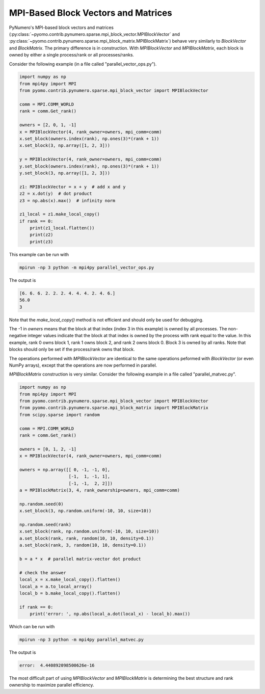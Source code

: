 MPI-Based Block Vectors and Matrices
====================================

PyNumero's MPI-based block vectors and matrices
(:py:class:`~pyomo.contrib.pynumero.sparse.mpi_block_vector.MPIBlockVector`
and
:py:class:`~pyomo.contrib.pynumero.sparse.mpi_block_matrix.MPIBlockMatrix`)
behave very similarly to `BlockVector` and `BlockMatrix`. The primary
difference is in construction. With `MPIBlockVector` and
`MPIBlockMatrix`, each block is owned by either a single process/rank
or all processes/ranks.

Consider the following example (in a file called "parallel_vector_ops.py").

.. code-block:: python

  import numpy as np
  from mpi4py import MPI
  from pyomo.contrib.pynumero.sparse.mpi_block_vector import MPIBlockVector
  
  comm = MPI.COMM_WORLD
  rank = comm.Get_rank()
  
  owners = [2, 0, 1, -1]
  x = MPIBlockVector(4, rank_owner=owners, mpi_comm=comm)
  x.set_block(owners.index(rank), np.ones(3)*(rank + 1))
  x.set_block(3, np.array([1, 2, 3]))
  
  y = MPIBlockVector(4, rank_owner=owners, mpi_comm=comm)
  y.set_block(owners.index(rank), np.ones(3)*(rank + 1))
  y.set_block(3, np.array([1, 2, 3]))
  
  z1: MPIBlockVector = x + y  # add x and y
  z2 = x.dot(y)  # dot product
  z3 = np.abs(x).max()  # infinity norm
  
  z1_local = z1.make_local_copy()
  if rank == 0:
      print(z1_local.flatten())
      print(z2)
      print(z3)

This example can be run with

.. code-block::

   mpirun -np 3 python -m mpi4py parallel_vector_ops.py

The output is

.. code-block::

  [6. 6. 6. 2. 2. 2. 4. 4. 4. 2. 4. 6.]
  56.0
  3

Note that the `make_local_copy()` method is not efficient and should
only be used for debugging.

The -1 in `owners` means that the block at that index (index 3 in this
example) is owned by all processes. The non-negative integer values
indicate that the block at that index is owned by the process with
rank equal to the value. In this example, rank 0 owns block 1, rank 1
owns block 2, and rank 2 owns block 0. Block 3 is owned by all ranks.
Note that blocks should only be set if the process/rank owns that
block.

The operations performed with `MPIBlockVector` are identical to the
same operations peformed with `BlockVector` (or even NumPy arrays),
except that the operations are now performed in parallel.

`MPIBlockMatrix` construction is very similar. Consider the following
example in a file called "parallel_matvec.py".

.. code-block::

  import numpy as np
  from mpi4py import MPI
  from pyomo.contrib.pynumero.sparse.mpi_block_vector import MPIBlockVector
  from pyomo.contrib.pynumero.sparse.mpi_block_matrix import MPIBlockMatrix
  from scipy.sparse import random
  
  comm = MPI.COMM_WORLD
  rank = comm.Get_rank()
  
  owners = [0, 1, 2, -1]
  x = MPIBlockVector(4, rank_owner=owners, mpi_comm=comm)
  
  owners = np.array([[ 0, -1, -1, 0],
                     [-1,  1, -1, 1],
                     [-1, -1,  2, 2]])
  a = MPIBlockMatrix(3, 4, rank_ownership=owners, mpi_comm=comm)
  
  np.random.seed(0)
  x.set_block(3, np.random.uniform(-10, 10, size=10))
  
  np.random.seed(rank)
  x.set_block(rank, np.random.uniform(-10, 10, size=10))
  a.set_block(rank, rank, random(10, 10, density=0.1))
  a.set_block(rank, 3, random(10, 10, density=0.1))
  
  b = a * x  # parallel matrix-vector dot product
  
  # check the answer
  local_x = x.make_local_copy().flatten()
  local_a = a.to_local_array()
  local_b = b.make_local_copy().flatten()
  
  if rank == 0:
      print('error: ', np.abs(local_a.dot(local_x) - local_b).max())

Which can be run with

.. code-block::

   mpirun -np 3 python -m mpi4py parallel_matvec.py

The output is

.. code-block::

   error:  4.440892098500626e-16

The most difficult part of using `MPIBlockVector` and `MPIBlockMatrix`
is determining the best structure and rank ownership to maximize
parallel efficiency.
